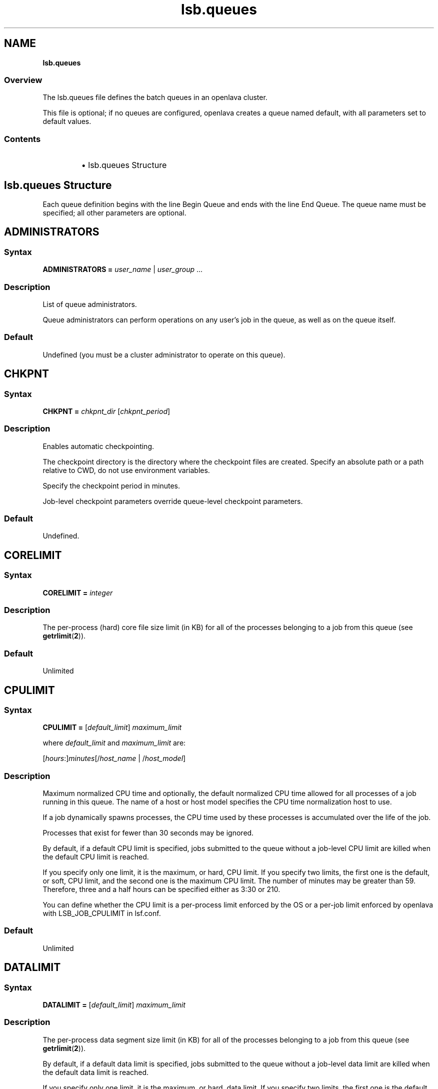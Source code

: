 .ds ]W %
.ds ]L
.nh
.TH lsb.queues 5 "OpenLava Version 4.0 - Aug 2016"
.br
.SH NAME
\fBlsb.queues\fR
.SS Overview
.BR
.PP
.PP
The lsb.queues file defines the batch queues in an openlava cluster.
.PP
This file is optional; if no queues are configured, openlava creates a queue
named default, with all parameters set to default values.
.SS Contents
.BR
.PP
.RS
.HP 2
\(bu lsb.queues Structure
.RE
.SH lsb.queues Structure
.BR
.PP
.PP
Each queue definition begins with the line Begin Queue and ends with
the line End Queue. The queue name must be specified; all other
parameters are optional.
.SH ADMINISTRATORS
.BR
.PP
.SS Syntax
.BR
.PP
.PP
\fBADMINISTRATORS\fR \fB=\fR \fIuser_name\fR | \fIuser_group\fR ...
.SS Description
.BR
.PP
.PP
List of queue administrators.
.PP
Queue administrators can perform operations on any user's job in the
queue, as well as on the queue itself.
.SS Default
.BR
.PP
.PP
Undefined (you must be a cluster administrator to operate on this
queue).
.SH CHKPNT
.BR
.PP
.SS Syntax
.BR
.PP
.PP
\fBCHKPNT = \fR\fIchkpnt_dir \fR[\fIchkpnt_period\fR]
.SS Description
.BR
.PP
.PP
Enables automatic checkpointing.
.PP
The checkpoint directory is the directory where the checkpoint files are
created. Specify an absolute path or a path relative to CWD, do not use
environment variables.
.PP
Specify the checkpoint period in minutes.
.PP
Job-level checkpoint parameters override queue-level checkpoint
parameters.
.SS Default
.BR
.PP
.PP
Undefined.
.SH CORELIMIT
.BR
.PP
.SS Syntax
.BR
.PP
.PP
\fBCORELIMIT = \fR\fIinteger\fR
.SS Description
.BR
.PP
.PP
The per-process (hard) core file size limit (in KB) for all of the
processes belonging to a job from this queue (see \fBgetrlimit\fR(\fB2\fR)).
.SS Default
.BR
.PP
.PP
Unlimited
.SH CPULIMIT
.BR
.PP
.SS Syntax
.BR
.PP
.PP
\fBCPULIMIT = \fR[\fIdefault_limit\fR] \fImaximum_limit\fR
.PP
where \fIdefault_limit\fR and \fImaximum_limit\fR are:
.PP
[\fIhours\fR:]\fIminutes\fR[/\fIhost_name\fR | /\fIhost_model\fR]
.SS Description
.BR
.PP
.PP
Maximum normalized CPU time and optionally, the default normalized
CPU time allowed for all processes of a job running in this queue. The
name of a host or host model specifies the CPU time normalization host
to use.
.PP
If a job dynamically spawns processes, the CPU time used by these
processes is accumulated over the life of the job.
.PP
Processes that exist for fewer than 30 seconds may be ignored.
.PP
By default, if a default CPU limit is specified, jobs submitted to the
queue without a job-level CPU limit are killed when the default CPU
limit is reached.
.PP
If you specify only one limit, it is the maximum, or hard, CPU limit. If
you specify two limits, the first one is the default, or soft, CPU limit,
and the second one is the maximum CPU limit. The number of minutes
may be greater than 59. Therefore, three and a half hours can be
specified either as 3:30 or 210.
.PP
You can define whether the CPU limit is a per-process limit enforced
by the OS or a per-job limit enforced by openlava with LSB_JOB_CPULIMIT
in lsf.conf.
.SS Default
.BR
.PP
.PP
Unlimited
.SH DATALIMIT
.BR
.PP
.SS Syntax
.BR
.PP
.PP
\fBDATALIMIT =\fR [\fIdefault_limit\fR] \fImaximum_limit\fR
.SS Description
.BR
.PP
.PP
The per-process data segment size limit (in KB) for all of the processes
belonging to a job from this queue (see \fBgetrlimit\fR(\fB2\fR)).
.PP
By default, if a default data limit is specified, jobs submitted to the
queue without a job-level data limit are killed when the default data
limit is reached.
.PP
If you specify only one limit, it is the maximum, or hard, data limit. If
you specify two limits, the first one is the default, or soft, data limit, and
the second one is the maximum data limit
.SS Default
.BR
.PP
.PP
Unlimited
.SH DEFAULT_HOST_SPEC
.BR
.PP
.SS Syntax
.BR
.PP
.PP
\fBDEFAULT_HOST_SPEC =\fR \fIhost_name | host_model\fR
.SS Description
.BR
.PP
.PP
The default CPU time normalization host for the queue.
.PP
The CPU factor of the specified host or host model will be used to
normalize the CPU time limit of all jobs in the queue, unless the CPU
time normalization host is specified at the job level.
.SS Default
.BR
.PP
.PP
Undefined.
.SH DESCRIPTION
.BR
.PP
.SS Syntax
.BR
.PP
.PP
\fBDESCRIPTION =\fR \fItext\fR
.SS Description
.BR
.PP
.PP
Description of the job queue that will be displayed by \fBbqueues -l.\fR
.PP
This description should clearly describe the service features of this
queue, to help users select the proper queue for each job.
.PP
The text can include any characters, including white space. The text
can be extended to multiple lines by ending the preceding line with a
backslash (\). The maximum length for the text is 512 characters.
.SH DISPATCH_WINDOW
.BR
.PP
.SS Syntax
.BR
.PP

.PP
\fBDISPATCH_WINDOW =\fR \fItime_window \fR...


.SS Description
.BR
.PP
.PP
The time windows in which jobs from this queue are dispatched. Once
dispatched, jobs are no longer affected by the dispatch window.
.SS Default
.BR
.PP
.PP
Undefined (always open).
.SH EXCLUSIVE
.BR
.PP
.SS Syntax
.BR
.PP
.PP
\fBEXCLUSIVE = Y\fR | \fBN\fR
.SS Description
.BR
.PP
.PP
If Y, specifies an exclusive queue.
.PP
Jobs submitted to an exclusive queue with \fBbsub -x\fR will only be
dispatched to a host that has no other openlava jobs running.
.SH FAIRSHARE
.BR
.PP
.SS Syntax
.BR
.PP
.PP
\fBFAIRSHARE = USER_SHARES\fR\fI[[G1,n] [G2,k] ... [Gx, m]]\fR
.BR
.PP
FAIRSHARE specifies that the fairshare policy is to be used when
allocating resources to jobs dispatched from a particular queue.
A fairshare policy definition can be associated with a queue
definition included in lsb.queues.

By default, OpenLava jobs are scheduled on a FIFO (first-in, first-out) basis.
The fairshare scheduler seeks to allocate slots available to the queue in a
proportional fashion between groups of users.
Groups in OpenLava are similar to UNIX groups in that a group can have one or
 more users assigned to it. The keyword, USER_SHARES is used to specify how
slots are allocated between groups of users.
.P
The USER_SHARES expression consists of one or more [group, share] pairs. For
example:
.P
FAIRSHARE = USER_SHARES[[group a, 3] [group_b , 1] [group_c , 4]]
.P
The individual shares assigned to each group are summed and then normalized.
In this case 3 + 1 + 4 = 8. Users in group_a will have 3/8ths of queue slots,
users in group_b will have 1/8th of queue slots, and users in group_c will
have the remaining half of the queue slots. Groups associated with the
sharing policy \fBmust\fR be defined in lsb.users otherwise the fairshare policy
for the queue is disabled.
.SH OWNERSHIP
.BR
.PP
.SS Syntax
.BR
.PP
.PP
\fBOWNERSHIP = USERS\fR\fI[[group,slot] ... ]\fR \fBLOAN_DURATION\fR\fI[integer]\fR
.BR
.PP
OWNERSHIP specifies that the slot ownership policy is to be used when
allocating resources to jobs dispatched from a particular queue.
A ownership policy definition can be associated with a queue definition
included in lsb.queues.
.PP
The ownership scheduling policy assigns job slot ownerships to user groups.
User groups in OpenLava are similar to UNIX groups in that a user group
can have one or more users assigned to it. User groups are configured in
the file lsb.users. The keyword, USERS is used to specify how many slots
are assigned to each user group.
.PP
The USERS expression consists of one or more [group, slot] pairs. For example:
.P
OWNERSHIP=USERS[[group_a, 10] [group_b 20] [group_c 25]]
.P
Job slots owned by a user group can be loaned to users from other groups
if the expression LOAN_DURATION[n] is specified after the USERS expression,
where n specifies the loan duration in minutes. For example:
.P
OWNERSHIP=USERS[[group_a, 10] [group_b 20] [group_c 25]] LOAN_DURATION[10]
.P
If a group does not use all its owned job slots, its free slots can be
used by users from other groups as long as jobs from other user groups
do not run longer than the loan duration. For users in other groups to
use the loaned slots, their jobs must be submitted by specifying a run
limit (-W runlimit) that is not longer than the loan duration. This
ensures the loaned slots are returned back to the slot owner within
the loan duration.
.P
The ownership policy cannot be specified together with the fairshare
policy in the same queue. The fairshare specified in lsb.users is applied
within each user group when the ownership scheduling policy is enabled.
.SH FILELIMIT
.BR
.PP
.SS Syntax
.BR
.PP
.PP
\fBFILELIMIT =\fR \fIinteger\fR
.SS Description
.BR
.PP
.PP
The per-process (hard) file size limit (in KB) for all of the processes
belonging to a job from this queue (see \fBgetrlimit\fR(\fB2\fR)).
.SS Default
.BR
.PP
.PP
Unlimited
.SH HJOB_LIMIT
.BR
.PP
.SS Syntax
.BR
.PP
.PP
\fBHJOB_LIMIT\fR \fB=\fR \fIinteger\fR
.SS Description
.BR
.PP
.PP
Per-host job slot limit.
.PP
Maximum number of job slots that this queue can use on any host. This
limit is configured per host, regardless of the number of processors it
may have.
.PP
This may be useful if the queue dispatches jobs that require a node-
locked license. If there is only one node-locked license per host then
the system should not dispatch more than one job to the host even if
it is a multiprocessor host.
.SS Example
.BR
.PP
.PP
The following will run a maximum of one job on each of hostA, hostB,
and hostC:

.PP
Begin Queue
.br
...
.br
HJOB_LIMIT = 1
.br
HOSTS=hostA hostB hostC
.br
...
.br
End Queue


.SS Default
.BR
.PP
.PP
Unlimited
.SH HOSTS
.BR
.PP
.SS Syntax
.BR
.PP
.PP
\fBHOSTS =\fR [\fB~\fR]\fIhost_name\fR[\fB+\fR\fIpref_level\fR] |
[\fB~\fR]\fIhost_group\fR[\fB+\fR\fIpref_level\fR] | \fBothers\fR[\fB+\fR\fIpref_level\fR] | \fBall\fR | \fBnone\fR ...
.SS Description
.BR
.PP
.PP
A space-separated list of hosts, host groups, and host partitions on
which jobs from this queue can be run. All the members of the host list
should either belong to a single host partition or not belong to any host
partition. Otherwise, job scheduling may be affected.
.PP
Any item can be followed by a plus sign (+) and a positive number to
indicate the preference for dispatching a job to that host, host group,
or host partition. A higher number indicates a higher preference. If a
host preference is not given, it is assumed to be 0. Hosts at the same
level of preference are ordered by load.
.PP
Use the keyword others to indicate all hosts not explicitly listed.
.PP
Use the not operator (~) to exclude hosts or host groups from the
queue. This is useful if you have a large cluster but only want to
exclude a few hosts from the queue definition.
.PP
Use the keyword all to indicate all hosts not explicitly excluded.
.PP
.SS Compatibility
.BR
.PP
.PP
Host preferences specified by \fBbsub -m\fR override the queue
specification.
.SS Example 1
.BR
.PP

.PP
HOSTS = hostA+1 hostB hostC+1 GroupX+3


.PP
This example defines three levels of preferences: run jobs on hosts in
GroupX as much as possible, otherwise run on either hostA or hostC
if possible, otherwise run on hostB. Jobs should not run on hostB
unless all other hosts are too busy to accept more jobs.
.SS Example 2
.BR
.PP

.PP
HOSTS = hostD+1 others


.PP
Run jobs on hostD as much as possible, otherwise run jobs on the
least-loaded host available.
.SS Example 3
.BR
.PP

.PP
HOSTS = Group1 ~hostA hostB hostC


.PP
Run jobs on hostB, hostC, and all hosts in Group1 except for hostA.
.SS Example 4
.BR
.PP

.PP
HOSTS = all ~group2 ~hostA


.PP
Run jobs on all hosts in the cluster, except for hostA and the hosts in
group2.
.SS Default
.BR
.PP
.PP
all (the queue can use all hosts in the cluster, and every host has equal
preference).
.SH IGNORE_DEADLINE
.BR
.PP
.SS Syntax
.BR
.PP
.PP
\fBIGNORE_DEADLINE = Y\fR
.SS Description
.BR
.PP
.PP
If Y, disables deadline constraint scheduling (starts all jobs regardless
of deadline contraints).
.SH INTERACTIVE
.BR
.PP
.SS Syntax
.BR
.PP
.PP
\fBINTERACTIVE = NO\fR | \fBONLY\fR
.SS Description
.BR
.PP
.PP
Causes the queue to reject interactive batch jobs (NO) or accept
nothing but interactive batch jobs (ONLY).
.PP
Interactive batch jobs are submitted via \fBbsub -I\fR.
.SS Default
.BR
.PP
.PP
Undefined (the queue accepts both interactive and non-interactive
jobs).
.SH JOB_ACCEPT_INTERVAL
.BR
.PP
.SS Syntax
.BR
.PP
.PP
\fBJOB_ACCEPT_INTERVAL =\fR \fIinteger\fR
.SS Description
.BR
.PP
.PP
The number of dispatch turns to wait after dispatching a job to a host,
before dispatching a second job to the same host. By default, a dispatch
turn lasts 60 seconds (MBD_SLEEP_TIME in lsb.params).
.PP
If 0 (zero), a host may accept more than one job in each dispatch turn.
By default, there is no limit to the total number of jobs that can run on
a host, so if this parameter is set to 0, a very large number of jobs might
be dispatched to a host all at once. You may notice performance
problems if this occurs.
.PP
JOB_ACCEPT_INTERVAL set at the queue level (lsb.queues)
overrides JOB_ACCEPT_INTERVAL set at the cluster level
(lsb.params).
.SS Default
.BR
.PP
.PP
Undefined (the queue uses JOB_ACCEPT_INTERVAL defined in
lsb.params, which has a default value of 1).
.SH JOB_CONTROLS
.BR
.PP
.SS Syntax
.BR
.PP
.PP
\fBJOB_CONTROLS = SUSPEND\fR[\fIsignal\fR | \fIcommand\fR | \fBCHKPNT\fR]
\fBRESUME\fR[\fIsignal\fR | \fIcommand\fR] \fBTERMINATE\fR[\fIsignal\fR | \fIcommand\fR | \fBCHKPNT\fR]
.RS
.HP 2
\(bu CHKPNT is a special action, which causes the system to checkpoint
the job. If the SUSPEND action is CHKPNT, the job is checkpointed
and then stopped by sending the SIGSTOP signal to the job
automatically.
.HP 2
\(bu \fIsignal\fR is a UNIX signal name (such as SIGSTOP or SIGTSTP).
.HP 2
\(bu \fIcommand\fR specifies a /bin/sh command line to be invoked. Do
not specify a signal followed by an action that triggers the same
signal (for example, do not specify
JOB_CONTROLS=TERMINATE[bkill] or
JOB_CONTROLS=TERMINATE[brequeue]). This will cause a
deadlock between the signal and the action.
.RE
.SS Description
.BR
.PP
.PP
Changes the behaviour of the SUSPEND, RESUME, and TERMINATE
actions in openlava.
.PP
For SUSPEND and RESUME, if the action is a command, the following
points should be considered:
.RS
.HP 2
\(bu The contents of the configuration line for the action are run with
/bin/sh -c so you can use shell features in the command.
.HP 2
\(bu The standard input, output, and error of the command are
redirected to the NULL device.
.HP 2
\(bu The command is run as the user of the job.
.HP 2
\(bu All environment variables set for the job are also set for the
command action. The following additional environment variables
are set:
.RS
.HP 2
\(bu LSB_JOBPGIDS -- a list of current process group IDs of the job
.HP 2
\(bu LSB_JOBPIDS --a list of current process IDs of the job
.RE
.RE

.IP
For the SUSPEND action command, the following environment
variable is also set:

.RS
.HP 2
\(bu LSB_SUSP_REASONS -- an integer representing a bitmap of
suspending reasons as defined in lsbatch.h
.IP
The suspending reason can allow the command to take
different actions based on the reason for suspending the job.

.RE
.RE

.SS Default
.BR
.PP
.PP
On LINUX, by default, SUSPEND sends SIGTSTP for parallel or
interactive jobs and SIGSTOP for other jobs. RESUME sends SIGCONT.
TERMINATE sends SIGINT, SIGTERM and SIGKILL in that order.
.SH JOB_STARTER
.BR
.PP
.SS Syntax
.BR
.PP
.PP
\fBJOB_STARTER =\fR \fIstarter\fR [\fIstarter\fR] [\fB"%USRCMD"\fR] [\fIstarter\fR]
.SS Description
.BR
.PP
.PP
Creates a specific environment for submitted jobs prior to execution.
.PP
\fIstarter\fR is any executable that can be used to start the job (i.e., can
accept the job as an input argument). Optionally, additional strings can
be specified.
.PP
By default, the user commands run after the job starter. A special string,
%USRCMD, can be used to represent the position of the user's job in
the job starter command line. The %USRCMD string may be enclosed
with quotes or followed by additional commands.
.SS Example
.BR
.PP

.PP
JOB_STARTER = csh -c "%USRCMD;sleep 10"


.PP
In this case, if a user submits a job

.PP
% bsub myjob arguments


.PP
the command that actually runs is:

.PP
% csh -c "myjob arguments;sleep 10"


.SS Default
.BR
.PP
.PP
Undefined (no job starter).
.SH load_index
.BR
.PP
.SS Syntax
.BR
.PP
.PP
\fIload_index\fR \fB=\fR \fIloadSched\fR[\fB/\fR\fIloadStop\fR]
.PP
Specify io, it, ls, mem, pg, r15s, r1m, r15m, swp, tmp, ut, or a non-
shared custom external load index. Specify multiple lines to configure
thresholds for multiple load indices.
.PP
Specify io, it, ls, mem, pg, r15s, r1m, r15m, swp, tmp, ut, or a non-
shared custom external load index as a column. Specify multiple
columns to configure thresholds for multiple load indices.
.SS Description
.BR
.PP
.PP
Scheduling and suspending thresholds for the specified dynamic load
index.
.PP
The loadSched condition must be satisfied before a job is dispatched
to the host. If a RESUME_COND is not specified, the loadSched
condition must also be satisfied before a suspended job can be
resumed.
.PP
If the loadStop condition is satisfied, a job on the host will be
suspended.
.PP
The loadSched and loadStop thresholds permit the specification of
conditions using simple AND/OR logic. Any load index that does not
have a configured threshold has no effect on job scheduling.
.PP
openlava will not suspend a job if the job is the only batch job running on
the host and the machine is interactively idle (it>0).
.PP
The r15s, r1m, and r15m CPU run queue length conditions are
compared to the effective queue length as reported by \fBlsload -E\fR,
which is normalized for multiprocessor hosts. Thresholds for these
parameters should be set at appropriate levels for single processor
hosts.
.SS Example
.BR
.PP

.PP
MEM=2.0/10
.br
SWAP=200/30


.PP
These two lines translate into a loadSched condition of

.PP
mem>=2.0 && swap>=200


.PP
and a loadStop condition of

.PP
mem < 10 || swap < 30


.SS Default
.BR
.PP
.PP
Undefined.
.SH MEMLIMIT
.BR
.PP
.SS Syntax
.BR
.PP
.PP
\fBMEMLIMIT =\fR [\fIdefault_limit\fR] \fImaximum_limit\fR
.SS Description
.BR
.PP
.PP
The per-process (hard) process resident set size limit (in KB) for all of
the processes belonging to a job from this queue (see \fBgetrlimit\fR(\fB2\fR)).
.PP
Sets the maximum amount of physical memory (resident set size, RSS)
that may be allocated to a process.
.PP
By default, if a default memory limit is specified, jobs submitted to the
queue without a job-level memory limit are killed when the default
memory limit is reached.
.PP
If you specify only one limit, it is the maximum, or hard, memory limit.
If you specify two limits, the first one is the default, or soft, memory
limit, and the second one is the maximum memory limit.
.PP
openlava has two methods of enforcing memory usage:
.RS
.HP 2
\(bu OS Memory Limit Enforcement
.HP 2
\(bu openlava Memory Limit Enforcement
.RE
.SS OS Memory Limit Enforcement
.BR
.PP
.PP
OS memory limit enforcement is the default MEMLIMIT behavior and
does not require further configuration. OS enforcement usually allows
the process to eventually run to completion. openlava passes MEMLIMIT to
the OS which uses it as a guide for the system scheduler and memory
allocator. The system may allocate more memory to a process if there
is a surplus. When memory is low, the system takes memory from and
lowers the scheduling priority (re-nice) of a process that has exceeded
its declared MEMLIMIT. Only available on systems that support
\fBRUSAGE_RSS\fR for \fBsetrlimit()\fR.
.RE
.SS openlava Memory Limit Enforcement
.BR
.PP
.PP
To enable openlava memory limit enforcement, set
LSB_MEMLIMIT_ENFORCE in lsf.conf to y. openlava memory limit
enforcement explicitly sends a signal to kill a running process once it
has allocated memory past MEMLIMIT.
.PP
You can also enable openlava memory limit enforcement by setting
LSB_JOB_MEMLIMIT in lsf.conf to y. The difference between
LSB_JOB_MEMLIMIT set to y and LSB_MEMLIMIT_ENFORCE set to y is
that with LSB_JOB_MEMLIMIT, only the per-job memory limit enforced
by openlava is enabled. The per-process memory limit enforced by the OS
is disabled. With LSB_MEMLIMIT_ENFORCE set to y, both the per-job
memory limit enforced by openlava and the per-process memory limit
enforced by the OS are enabled.
.PP
Available for all systems on which openlava collects total memory usage.
.SS Example
.BR
.PP
.PP
The following configuration defines a queue with a memory limit of
5000 KB:

.PP
Begin Queue
.br
QUEUE_NAME  = default
.br
DESCRIPTION = Queue with memory limit of 5000 kbytes
.br
MEMLIMIT    = 5000
.br
End Queue


.SS Default
.BR
.PP
.PP
Unlimited
.SH MIG
.BR
.PP
.SS Syntax
.BR
.PP
.PP
\fBMIG =\fR \fIminutes\fR
.SS Description
.BR
.PP
.PP
Enables automatic job migration and specifies the migration threshold,
in minutes.
.PP
If a checkpointable or rerunnable job dispatched to the host is
suspended (SSUSP state) for longer than the specified number of
minutes, the job is migrated (unless another job on the same host is
being migrated). A value of 0 (zero) specifies that a suspended job
should be migrated immediately.
.PP
If a migration threshold is defined at both host and queue levels, the
lower threshold is used.
.SS Default
.BR
.PP
.PP
Undefined (no automatic job migration).
.SH NEW_JOB_SCHED_DELAY
.BR
.PP
.SS Syntax
.BR
.PP
.PP
\fBNEW_JOB_SCHED_DELAY =\fR \fIseconds\fR
.SS Description
.BR
.PP
.PP
The maximum or minimum length of time that a new job waits before
being dispatched; the behavior depends on whether the delay period
specified is longer or shorter than a regular dispatch interval
(MBD_SLEEP_TIME in lsb.params, 60 seconds by default).
.RS
.HP 2
\(bu If less than the dispatch interval, specifies the maximum number of
seconds to wait, after a new job is submitted, before starting a new
dispatch turn and scheduling the job. Usually, this causes openlava to
schedule dispatch turns more frequently. You might notice
performance problems (affecting the entire cluster) if this value is
set too low in a busy queue.
.HP 2
\(bu If 0 (zero), starts a new dispatch turn as soon as a job is submitted
to this queue (affecting the entire cluster).
.HP 2
\(bu If greater than the dispatch interval, specifies the minimum number
of seconds to wait, after a new job is submitted, before scheduling
the job. Has no effect of the timing of the dispatch turns, but new
jobs in this queue are always delayed by one or more dispatch
turns.
.RE
.SS Default
.BR
.PP
.PP
10 seconds.
.SH NICE
.BR
.PP
.SS Syntax
.BR
.PP
.PP
\fBNICE =\fR \fIinteger\fR
.SS Description
.BR
.PP
.PP
Adjusts the LINUX scheduling priority at which jobs from this queue
execute.
.PP
The default value of 0 (zero) maintains the default scheduling priority
for UNIX interactive jobs. This value adjusts the run-time priorities for
batch jobs on a queue-by-queue basis, to control their effect on other
batch or interactive jobs. See the \fBnice\fR(\fB1\fR) manual page for more details.
.PP
.SS Default
.BR
.PP
.PP
0 (zero)
.SH PJOB_LIMIT
.BR
.PP
.SS Syntax
.BR
.PP
.PP
\fBPJOB_LIMIT =\fR \fIinteger\fR
.SS Description
.BR
.PP
.PP
Per-processor job slot limit for the queue.
.PP
Maximum number of job slots that this queue can use on any
processor. This limit is configured per processor, so that multiprocessor
hosts automatically run more jobs.
.SS Default
.BR
.PP
.PP
Unlimited
.SH POST_EXEC
.BR
.PP
.SS Syntax
.BR
.PP
.PP
\fBPOST_EXEC = \fR\fIcommand\fR
.SS Description
.BR
.PP
.PP
A command run on the execution host after the job.
.SS LINUX
.BR
.PP
.PP
The entire contents of the configuration line of the pre- and post-
execution commands are run under /bin/sh -c, so shell features can
be used in the command.
.PP
The pre- and post-execution commands are run in /tmp.
.PP
Standard input and standard output and error are set to:
.PP
/dev/null
.PP
The output from the pre- and post-execution commands can be
explicitly redirected to a file for debugging purposes.
.PP
The PATH environment variable is set to:

.PP
"/bin /usr/bin /sbin/usr/sbin"
.RE
.SS Default
.BR
.PP
.PP
No post-execution commands
.SH PRE_EXEC
.BR
.PP
.SS Syntax
.BR
.PP
.PP
\fBPRE_EXEC = \fR\fIcommand\fR
.SS Description
.BR
.PP
.PP
A command run on the execution host before the job.
.PP
To specify a pre-execution command at the job level, use \fBbsub -E\fR. If
both queue and job level pre-execution commands are specified, the
job level pre-execution is run after the queue level pre-execution
command.
.PP
For LINUX:
.RS
.HP 2
\(bu The entire contents of the configuration line of the pre- and post-
execution commands are run under /bin/sh -c, so shell features
can be used in the command.
.HP 2
\(bu The pre- and post-execution commands are run in /tmp.
.HP 2
\(bu Standard input and standard output and error are set to: /dev/null
.HP 2
\(bu The output from the pre- and post-execution commands can be
explicitly redirected to a file for debugging purposes.
.HP 2
\(bu The PATH environment variable is set to:
/bin /usr/bin /sbin/usr/sbin
.HP 2
\(bu If the pre-execution command exits with a non-zero exit code, it is
considered to have failed, and the job is requeued to the head of
the queue. This feature can be used to implement customized
scheduling by having the pre-execution command fail if conditions
for dispatching the job are not met.
.HP 2
\(bu Other environment variables set for the job are also set for the pre-
and post-execution commands.
.RE
.SS Default
.BR
.PP
.PP
No pre-execution commands

.SH PREEMPTION
.BR
.PP
.SS Syntax
.BR
.PP
.PP
\fBPREEMPTION = PREEMPTIVE\fR\fI[list of queues]\fR
.PP
.SS Description
.BR
.PP
PREEMPTION: If PREEMPTION is defined in a queue, the list of queues specified
by name, and separated by spaces can be preempted by the queue in which the
PREEMPTION definition occurs.

Queues following the PREEMPTION keyword (referred to here as the preemptable
queues) must have a priority that is lower than the present queue being
defined as preemptive. Only jobs submitted to the preemptive queue that pend
for reasons related to the availability of slots, for example pending reason
PEND_HOST_JOB_LIMIT (Job slot limit  reached)  as  displayed  by  'bjobs -l'
can initiate preemption.

The preemptive and preemtable queues must be compatible from a resource
requirements perspective and must be able to dispatch jobs to the same hosts.
The preemption algorithm searches the list of preemptable jobs determining the
job that has run for the least time, and then terminates and re-queues the
preempted job.
.SS Default
.BR
.PP
.PP
Undefined (queue does not preempt)
.PP
.PP

.SH PRE_POST_EXEC_USER
.BR
.PP
.SS Syntax
.BR
.PP
.PP
\fBPRE_POST_EXEC_USE = \fR\fIuser\fR
.PP
.SS Description
.BR
.PP
By default, both the pre- and post-execution commands are 
run as the job submission user. Use the PRE_POST_EXEC_USER parameter to
specify a different user ID for queue-level pre- and post-execution commands.
.SS Default
.BR
.PP
.PP
Job submission user
.PP
.PP

.SH PROCESSLIMIT
.BR
.PP
.SS Syntax
.BR
.PP
.PP
\fBPROCESSLIMIT =\fR [\fIdefault_limit\fR] \fImaximum_limit\fR
.SS Description
.BR
.PP
.PP
Limits the number of concurrent processes that can be part of a job.
.PP
By default, if a default process limit is specified, jobs submitted to the
queue without a job-level process limit are killed when the default
process limit is reached.
.PP
If you specify only one limit, it is the maximum, or hard, process limit.
If you specify two limits, the first one is the default, or soft, process
limit, and the second one is the maximum process limit.
.SS Default
.BR
.PP
.PP
Unlimited
.SH PROCLIMIT
.BR
.PP
.SS Syntax
.BR
.PP
.PP
\fBPROCLIMIT =\fR [\fIminimum_limit\fR [\fIdefault_limit\fR]] \fImaximum_limit\fR
.SS Description
.BR
.PP
.PP
Maximum number of slots that can be allocated to a job. For parallel
jobs, the maximum number of processors that can be allocated to t he
job.
.PP
Optionally specifies the minimum and default number of job slots.
.PP
Jobs that specify fewer slots than the minimum PROCLIMIT or more
slots than the maximum PROCLIMIT cannot use this queue and are
rejected.
.PP
All limits must be positive numbers greater than or equal to 1 that
satisfy the following relationship:
.PP
1 <= \fIminimum\fR <= \fIdefault\fR <= \fImaximum\fR
.PP
You can specify up to three limits in the PROCLIMIT parameter:
.PP
If you specify one limit, it is the maximum processor limit. The
minimum and default limits are set to 1.
.PP
If you specify two limits, the first is the minimum processor limit, and
the second one is the maximum. The default is set equal to the
minimum. The minimum must be less than or equal to the maximum.
.PP
If you specify three limits, the first is the minimum processor limit, the
second is the default processor limit, and the third is the maximum.The
minimum must be less than the default and the maximum.
.SS Default
.BR
.PP
.PP
Unlimited, the default number of slots is 1.
.SH QJOB_LIMIT
.BR
.PP
.SS Syntax
.BR
.PP
.PP
\fBQJOB_LIMIT\fR \fB=\fR \fIinteger\fR
.SS Description
.BR
.PP
.PP
Job slot limit for the queue. Total number of job slots that this queue
can use.
.SS Default
.BR
.PP
.PP
Unlimited
.SH QUEUE_NAME
.BR
.PP
.SS Syntax
.BR
.PP
.PP
\fBQUEUE_NAME =\fR \fIstring\fR
.SS Description
.BR
.PP
.PP
Required. Name of the queue.
.PP
Specify any ASCII string up to 40 characters long. You can use letters,
digits, underscores (_) or dashes (-). You cannot use blank spaces. You
cannot specify the reserved name default.
.SS Default
.BR
.PP
.PP
You must specify this parameter to define a queue. The default queue
automatically created by openlava is named default.
.PP
\fBREQUEUE_EXIT_VALUES\fR \fB=\fR [\fIexit_code \fR...] [\fBEXCLUDE(\fR\fIexit_code ...\fR\fB)\fR]
.SS Description
.BR
.PP
.PP
Enables automatic job requeue and sets the LSB_EXIT_REQUEUE
environment variable.
.PP
Separate multiple exit codes with spaces. Define an exit code as
EXCLUDE(\fIexit_code\fR) to enable exclusive job requeue. Exclusive job
requeue does not work for parallel jobs.
.PP
Jobs are requeued to the head of the queue from which they were
dispatched. The output from the failed run is not saved, and the user
is not notified by openlava.
.PP
A job terminated by a signal is not requeued.
.PP
If MBD is restarted, it will not remember the previous hosts from which
the job exited with an exclusive requeue exit code. In this situation, it
is possible for a job to be dispatched to hosts on which the job has
previously exited with an exclusive exit code.
.PP
Automatic job requeue and exclusive job requeue are described in the
\fIopenlava Administrator's Guide\fR.
.SS Example
.BR
.PP

.PP
REQUEUE_EXIT_VALUES=30 EXCLUDE(20)


.PP
means that jobs with exit code 30 are requeued, jobs with exit code 20
are requeued exclusively, and jobs with any other exit code are not
requeued.
.SS Default
.BR
.PP
.PP
Undefined (jobs in this queue are not requeued)
.SH RERUNNABLE
.BR
.PP
.SS Syntax
.BR
.PP
.PP
\fBRERUNNABLE = yes\fR | \fBno \fR
.SS Description
.BR
.PP
.PP
If yes, enables automatic job rerun (restart).
.SS Default
.BR
.PP
.PP
no
.SH RES_REQ
.BR
.PP
.SS Syntax
.BR
.PP
.PP
\fBRES_REQ =\fR \fIres_req\fR
.SS Description
.BR
.PP
.PP
Resource requirements used to determine eligible hosts. Specify a
resource requirement string as usual. The resource requirement string
lets you specify conditions in a more flexible manner than using the
load thresholds.
.PP
The select section defined at the queue level must be satisfied at in
addition to any job-level requirements or load thresholds.
.PP
The rusage section defined at the queue level overrides the rusage
section defined at the job level, and jobs are rejected if they specify
resource reservation requirements that exceed the requirements
specified at the queue level.
.PP
The order section defined at the queue level is ignored if any resource
requirements are specified at the job level (if the job-level resource
requirements do not include the order section, the default order,
r15s:pg, is used instead of the queue-level resource requirement).
.PP
The span section defined at the queue level is ignored if the span
section is also defined at the job level.
.PP
If RES_REQ is defined at the queue level and there are no load
thresholds defined, the pending reasons for each individual load index
will not be displayed by \fBbjobs\fR.
.SS Default
.BR
.PP
.PP
select[type==local] order[r15s:pg]. If this parameter is defined and
a host model or Boolean resource is specified, the default type will be
any.
.SH RESUME_COND
.BR
.PP
.SS Syntax
.BR
.PP
.PP
\fBRESUME_COND = \fR\fIres_req\fR
.PP
Use the select section of the resource requirement string to specify
load thresholds. All other sections are ignored.
.SS Description
.BR
.PP
.PP
openlava automatically resumes a suspended (SSUSP) job in this queue if the
load on the host satisfies the specified conditions.
.PP
If RESUME_COND is not defined, then the loadSched thresholds are
used to control resuming of jobs. The loadSched thresholds are
ignored, when resuming jobs, if RESUME_COND is defined.
.SH ROUND_ROBIN_POLICY
.BR
.PP
.SS Syntax
.BR
.PP
.PP
\fBROUND_ROBIN_POLICY = \fRY | y
.PP
.SS Description
.BR
.PP
 If defined the jobs in the queue are scheduled using a round robin
 algorithm weighted on the number of users' jobs. The algorithm
attempts to keep the same number of running jobs for each user.
 If the jobs are sorted by user priority then highest priority jobs
 are round robin first, then the second highest and so on.
.SS Default
.BR
.PP
.PP
Undefined (queue schedule using fist come first serve)
.PP
.PP
.SH RUN_WINDOW
.BR
.PP
.SS Syntax
.BR
.PP
.PP
\fBRUN_WINDOW =\fR \fItime_window \fR...
.SS Description
.BR
.PP
.PP
Time periods during which jobs in the queue are allowed to run.
.PP
When the window closes, openlava suspends jobs running in the queue and
stops dispatching jobs from the queue. When the window reopens, openlava
resumes the suspended jobs and begins dispatching additional jobs.
.SS Default
.BR
.PP
.PP
Undefined (queue is always active)
.SH RUNLIMIT
.BR
.PP
.SS Syntax
.BR
.PP
.PP
\fBRUNLIMIT = \fR[\fIdefault_limit\fR] \fImaximum_limit\fR
.PP
where \fIdefault_limit\fR and \fImaximum_limit\fR are:
.PP
[\fIhours\fR:]\fIminutes\fR[/\fIhost_name\fR | /\fIhost_model\fR]
.SS Description
.BR
.PP
.PP
The maximum run limit and optionally the default run limit. The name
of a host or host model specifies the run time normalization host to use.
.PP
By default, jobs that are in the RUN state for longer than the specified
maximum run limit are killed by openlava. You can optionally provide your
own termination job action to override this default.
.PP
Jobs submitted with a job-level run limit (\fBbsub -W\fR) that is less than the
maximum run limit are killed when their job-level run limit is reached.
Jobs submitted with a run limit greater than the maximum run limit are
rejected by the queue.
.PP
If a default run limit is specified, jobs submitted to the queue without
a job-level run limit are killed when the default run limit is reached.
.PP
If you specify only one limit, it is the maximum, or hard, run limit. If
you specify two limits, the first one is the default, or soft, run limit, and
the second one is the maximum run limit. The number of minutes may
be greater than 59. Therefore, three and a half hours can be specified
either as 3:30, or 210.
.SS Default
.BR
.PP
.PP
Unlimited
.SH SLOT_MEMORY_RESERVE
.BR
.PP
.SS Syntax
.BR
.PP
.PP
\fBSLOT_MEMORY_RESERVE = MAX_RESERVE_TIME[\fR\fIinteger\fR\fB]\fR
.SS Description
.BR
.PP
.PP
Enables processor reservation and memory reservation for pending jobs for the queue.
Specifies the number of dispatch turns (MAX_RESERVE_TIME) over which a job can
reserve job slots and memory.
.PP
Overrides the SLOT_RESERVE parameter. If both SLOT_MEMORY_RESERVE and SLOT_RESERVE
are defined in the same queue, an error is displayed when the cluster is reconfigured,
and SLOT_RESERVE is ignored.
.PP
If a job has not accumulated enough memory or job slots to start by the time
MAX_RESERVE_TIME expires, it releases all its reserved job slots or memory so that
other pending jobs can run. After the reservation time expires, the job cannot
reserve memory or slots for one scheduling session, so other jobs have a chance
to be dispatched. After one scheduling session, the job can reserve available memory
and job slots again for another period specified by MAX_RESERVE_TIME.
.PP
To reserve memory for a job, use the rusage string in the -R option to bsub or the
RES_REQ parameter in lsb.queues to specify the amount of memory required for the job,
and submit the job to a queue with SLOT_MEMORY_RESERVE configured.
.SS Default
.BR
.PP
.PP
Unlimited (no memory reservation)
.SH SLOT_RESERVE
.BR
.PP
.SS Syntax
.BR
.PP
.PP
\fBSLOT_RESERVE = MAX_RESERVE_TIME[\fR\fIinteger\fR\fB]\fR
.SS Description
.BR
.PP
.PP
Enables processor reservation and specifies the number of dispatch
turns over which a parallel job can reserve job slots.
.PP
After this time, if a job has not accumulated enough job slots to start, it
releases all its reserved job slots. This means a job cannot reserve job
slots for more than (\fIinteger \fR* MBD_SLEEP_TIME) seconds.
.PP
MBD_SLEEP_TIME is defined in lsb.params; the default value is 60
seconds.
.PP
If both \fBSLOT_MEMORY_RESERVE\fR and \fBSLOT_RESERVE\fR are defined in the same queue,
an error is displayed when the cluster is reconfigured, and \fBSLOT_RESERVE\fR is ignored.
.SS Example
.BR
.PP

.PP
SLOT_RESERVE = MAX_RESERVE_TIME[5]


.PP
This example specifies that parallel jobs have up to 5 dispatch turns to
reserve sufficient job slots (equal to 5 minutes, by default).
.SS Default
.BR
.PP
.PP
Undefined (no processor reservation)
.SH STACKLIMIT
.BR
.PP
.SS Syntax
.BR
.PP
.PP
\fBSTACKLIMIT =\fR \fIinteger\fR
.SS Description
.BR
.PP
.PP
The per-process (hard) stack segment size limit (in KB) for all of the
processes belonging to a job from this queue (see \fBgetrlimit\fR(\fB2\fR)).
.SS Default
.BR
.PP
.PP
Unlimited
.SH STOP_COND
.BR
.PP
.SS Syntax
.BR
.PP
.PP
\fBSTOP_COND =\fR \fIres_req\fR
.PP
Use the select section of the resource requirement string to specify
load thresholds. All other sections are ignored.
.SS Description
.BR
.PP
.PP
openlava automatically suspends a running job in this queue if the load on
the host satisfies the specified conditions.
.RS
.HP 2
\(bu openlava will not suspend the only job running on the host if the
machine is interactively idle (it > 0).
.HP 2
\(bu openlava will not suspend a forced job (\fBbrun -f\fR).
.HP 2
\(bu openlava will not suspend a job because of paging rate if the machine is
interactively idle.
.RE
.PP
If STOP_COND is specified in the queue and there are no load
thresholds, the suspending reasons for each individual load index will
not be displayed by \fBbjobs\fR.
.SS Example
.BR
.PP

.PP
STOP_COND= select[((!cs && it < 5) || (cs && mem < 15 && swap <
50))]


.PP
In this example, assume "cs" is a Boolean resource indicating that the
host is a computer server. The stop condition for jobs running on
computer servers is based on the availability of swap memory. The stop
condition for jobs running on other kinds of hosts is based on the idle
time.
.SH SWAPLIMIT
.BR
.PP
.SS Syntax
.BR
.PP
.PP
\fBSWAPLIMIT =\fR \fIinteger\fR
.SS Description
.BR
.PP
.PP
The amount of total virtual memory limit (in KB) for a job from this
queue.
.PP
This limit applies to the whole job, no matter how many processes the
job may contain.
.PP
The action taken when a job exceeds its SWAPLIMIT or PROCESSLIMIT
is to send SIGQUIT, SIGINT, SIGTERM, and SIGKILL in sequence. For
CPULIMIT, SIGXCPU is sent before SIGINT, SIGTERM, and SIGKILL.
.SS Default
.BR
.PP
.PP
Unlimited
.SH TERMINATE_WHEN
.BR
.PP
.SS Description
.BR
.PP
.PP
Configures the queue to invoke the TERMINATE action instead of the
SUSPEND action in the specified circumstance.
.SS Syntax
.BR
.PP
.PP
\fBTERMINATE_WHEN = WINDOW\fR | \fBLOAD\fR \fR
.RS
.HP 2
\(bu WINDOW -- kills jobs if the run window closes.
.HP 2
\(bu LOAD -- kills jobs when the load exceeds the suspending
thresholds.
.SS Example
.BR
.PP
.PP
Set TERMINATE_WHEN to WINDOW to define a night queue that will
kill jobs if the run window closes:

.PP
Begin Queue
.br
NAME           = night
.br
RUN_WINDOW     = 20:00-08:00
.br
TERMINATE_WHEN = WINDOW
.br
JOB_CONTROLS   = TERMINATE[kill -KILL $LS_JOBPGIDS; mail - s
"job $LSB_JOBID killed by queue run window" $USER < /dev/null]
.br
End Queue


.SH UJOB_LIMIT
.BR
.PP
.SS Syntax
.BR
.PP
.PP
\fBUJOB_LIMIT\fR \fB=\fR \fIinteger\fR
.SS Description
.BR
.PP
.PP
Per-user job slot limit for the queue. Maximum number of job slots that
each user can use in this queue.
.SS Default
.BR
.PP
.PP
Unlimited
.SH USERS
.BR
.PP
.SS Syntax
.BR
.PP
.PP
\fBUSERS =\fR \fBall\fR | \fIuser_name\fR | \fIuser_group\fR ...
.SS Description
.BR
.PP
.PP
A list of users or user groups that can submit jobs to this queue
.PP
Use the reserved word all to specify all openlava users.
.PP
openlava cluster administrators can submit jobs to this queue
or switch any user's jobs into this queue, even if they are not listed.
.SS Default
.BR
.PP
.PP
all
.SH SEE ALSO
.BR
.PP
.PP
lsf.cluster(5), lsf.conf(5), lsb.params(5),
lsb.hosts(5), lsb.users(5),
busers(1), bugroup(1), bchkpnt(1), nice(1), getgrnam(3),
getrlimit(2), bmgroup(1), bqueues(1), bhosts(1),
bsub(1), lsid(1), mbatchd(8), badmin(8)

